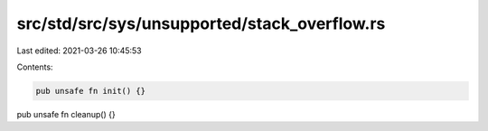src/std/src/sys/unsupported/stack_overflow.rs
=============================================

Last edited: 2021-03-26 10:45:53

Contents:

.. code-block:: rs

    pub unsafe fn init() {}

pub unsafe fn cleanup() {}


